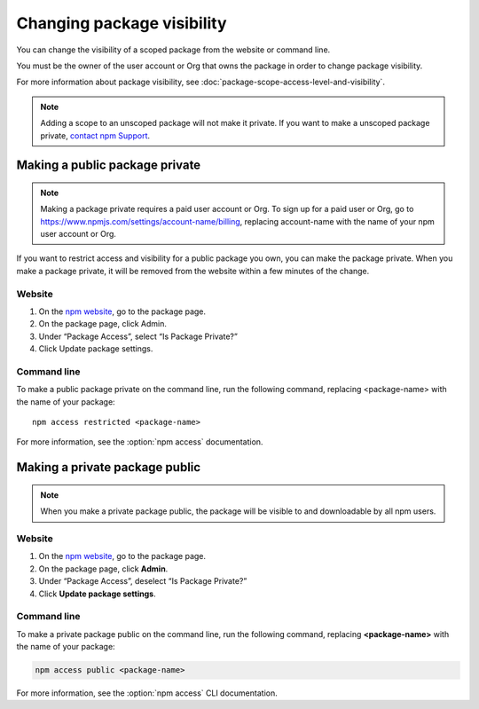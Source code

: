 Changing package visibility
===================================

You can change the visibility of a scoped package from the website or command line.

You must be the owner of the user account or Org that owns the package in order to change package visibility.

For more information about package visibility, see :doc:`package-scope-access-level-and-visibility`.

.. note:: Adding a scope to an unscoped package will not make it private. If you want to make a unscoped package private, `contact npm Support`_.

Making a public package private
-------------------------------------------------------

.. note:: Making a package private requires a paid user account or Org. To sign up for a paid user or Org, go to https://www.npmjs.com/settings/account-name/billing, replacing account-name with the name of your npm user account or Org.

If you want to restrict access and visibility for a public package you own, you can make the package private. When you make a package private, it will be removed from the website within a few minutes of the change.

Website
~~~~~~~~~~~~~~~~~~~~~~~~

1. On the `npm website`_, go to the package page.
2. On the package page, click Admin.
3. Under “Package Access”, select “Is Package Private?”
4. Click Update package settings.

Command line
~~~~~~~~~~~~~~~~~~~~~~~~

To make a public package private on the command line, run the following command, replacing <package-name> with the name of your package::

  npm access restricted <package-name>

For more information, see the :option:`npm access` documentation.

Making a private package public
-------------------------------------------------------

.. note:: When you make a private package public, the package will be visible to and downloadable by all npm users.

Website
~~~~~~~~~~~~~~~~~~~~~~~~

1. On the `npm website`_, go to the package page.
2. On the package page, click **Admin**.
3. Under “Package Access”, deselect “Is Package Private?”
4. Click **Update package settings**.

Command line
~~~~~~~~~~~~~~~~~~~~~~~~

To make a private package public on the command line, run the following command, replacing **<package-name>** with the name of your package:

.. code-block::

   npm access public <package-name>

For more information, see the :option:`npm access` CLI documentation.

.. _npm website: https://npmjs.com/
.. _contact npm Support: https://www.npmjs.com/support
